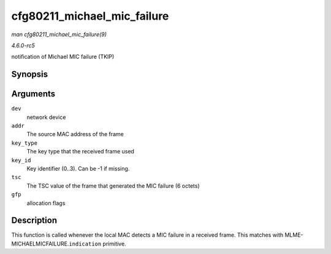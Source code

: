 .. -*- coding: utf-8; mode: rst -*-

.. _API-cfg80211-michael-mic-failure:

============================
cfg80211_michael_mic_failure
============================

*man cfg80211_michael_mic_failure(9)*

*4.6.0-rc5*

notification of Michael MIC failure (TKIP)


Synopsis
========

.. c:function:: void cfg80211_michael_mic_failure( struct net_device * dev, const u8 * addr, enum nl80211_key_type key_type, int key_id, const u8 * tsc, gfp_t gfp )

Arguments
=========

``dev``
    network device

``addr``
    The source MAC address of the frame

``key_type``
    The key type that the received frame used

``key_id``
    Key identifier (0..3). Can be -1 if missing.

``tsc``
    The TSC value of the frame that generated the MIC failure (6 octets)

``gfp``
    allocation flags


Description
===========

This function is called whenever the local MAC detects a MIC failure in
a received frame. This matches with
MLME-MICHAELMICFAILURE.\ ``indication`` primitive.


.. ------------------------------------------------------------------------------
.. This file was automatically converted from DocBook-XML with the dbxml
.. library (https://github.com/return42/sphkerneldoc). The origin XML comes
.. from the linux kernel, refer to:
..
.. * https://github.com/torvalds/linux/tree/master/Documentation/DocBook
.. ------------------------------------------------------------------------------
